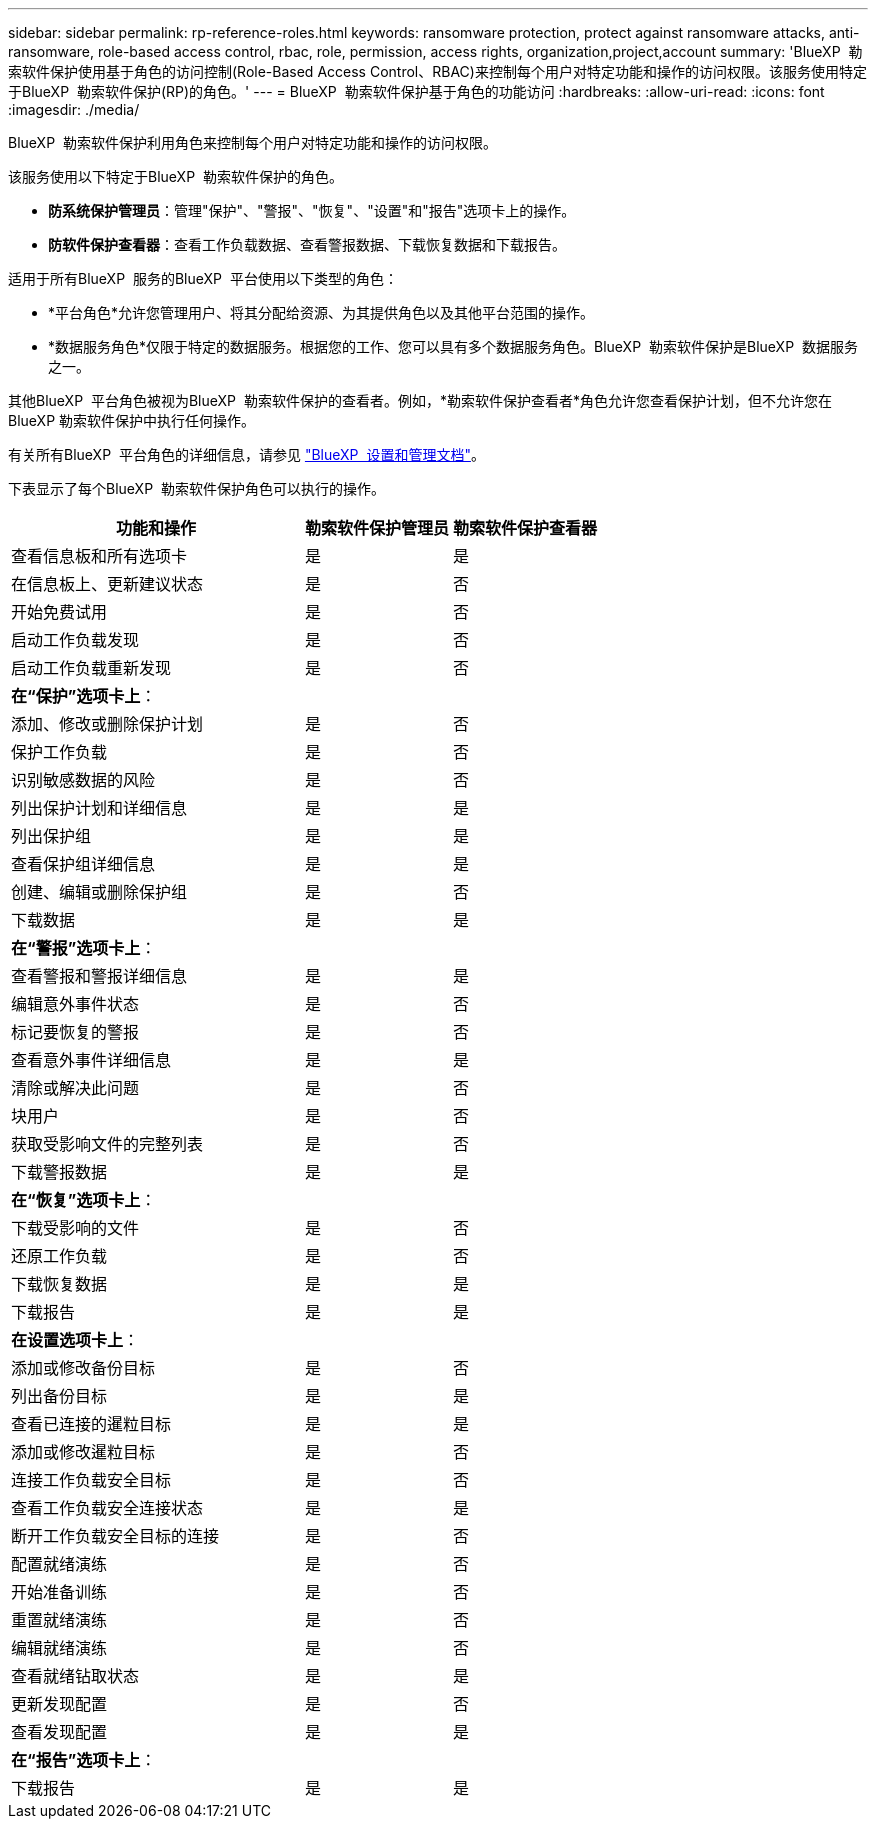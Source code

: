 ---
sidebar: sidebar 
permalink: rp-reference-roles.html 
keywords: ransomware protection, protect against ransomware attacks, anti-ransomware, role-based access control, rbac, role, permission, access rights, organization,project,account 
summary: 'BlueXP  勒索软件保护使用基于角色的访问控制(Role-Based Access Control、RBAC)来控制每个用户对特定功能和操作的访问权限。该服务使用特定于BlueXP  勒索软件保护(RP)的角色。' 
---
= BlueXP  勒索软件保护基于角色的功能访问
:hardbreaks:
:allow-uri-read: 
:icons: font
:imagesdir: ./media/


[role="lead"]
BlueXP  勒索软件保护利用角色来控制每个用户对特定功能和操作的访问权限。

该服务使用以下特定于BlueXP  勒索软件保护的角色。

* *防系统保护管理员*：管理"保护"、"警报"、"恢复"、"设置"和"报告"选项卡上的操作。
* *防软件保护查看器*：查看工作负载数据、查看警报数据、下载恢复数据和下载报告。


适用于所有BlueXP  服务的BlueXP  平台使用以下类型的角色：

* *平台角色*允许您管理用户、将其分配给资源、为其提供角色以及其他平台范围的操作。
* *数据服务角色*仅限于特定的数据服务。根据您的工作、您可以具有多个数据服务角色。BlueXP  勒索软件保护是BlueXP  数据服务之一。


其他BlueXP  平台角色被视为BlueXP  勒索软件保护的查看者。例如，*勒索软件保护查看者*角色允许您查看保护计划，但不允许您在 BlueXP 勒索软件保护中执行任何操作。

有关所有BlueXP  平台角色的详细信息，请参见 https://docs.netapp.com/us-en/bluexp-setup-admin/reference-iam-predefined-roles.html["BlueXP  设置和管理文档"^]。

下表显示了每个BlueXP  勒索软件保护角色可以执行的操作。

[cols="40,20a,20a"]
|===
| 功能和操作 | 勒索软件保护管理员 | 勒索软件保护查看器 


| 查看信息板和所有选项卡  a| 
是
 a| 
是



| 在信息板上、更新建议状态  a| 
是
 a| 
否



| 开始免费试用  a| 
是
 a| 
否



| 启动工作负载发现  a| 
是
 a| 
否



| 启动工作负载重新发现  a| 
是
 a| 
否



3+| *在“保护”选项卡上*： 


| 添加、修改或删除保护计划  a| 
是
 a| 
否



| 保护工作负载  a| 
是
 a| 
否



| 识别敏感数据的风险  a| 
是
 a| 
否



| 列出保护计划和详细信息  a| 
是
 a| 
是



| 列出保护组  a| 
是
 a| 
是



| 查看保护组详细信息  a| 
是
 a| 
是



| 创建、编辑或删除保护组  a| 
是
 a| 
否



| 下载数据  a| 
是
 a| 
是



3+| *在“警报”选项卡上*： 


| 查看警报和警报详细信息  a| 
是
 a| 
是



| 编辑意外事件状态  a| 
是
 a| 
否



| 标记要恢复的警报  a| 
是
 a| 
否



| 查看意外事件详细信息  a| 
是
 a| 
是



| 清除或解决此问题  a| 
是
 a| 
否



| 块用户  a| 
是
 a| 
否



| 获取受影响文件的完整列表  a| 
是
 a| 
否



| 下载警报数据  a| 
是
 a| 
是



3+| *在“恢复”选项卡上*： 


| 下载受影响的文件  a| 
是
 a| 
否



| 还原工作负载  a| 
是
 a| 
否



| 下载恢复数据  a| 
是
 a| 
是



| 下载报告  a| 
是
 a| 
是



3+| *在设置选项卡上*： 


| 添加或修改备份目标  a| 
是
 a| 
否



| 列出备份目标  a| 
是
 a| 
是



| 查看已连接的暹粒目标  a| 
是
 a| 
是



| 添加或修改暹粒目标  a| 
是
 a| 
否



| 连接工作负载安全目标  a| 
是
 a| 
否



| 查看工作负载安全连接状态  a| 
是
 a| 
是



| 断开工作负载安全目标的连接  a| 
是
 a| 
否



| 配置就绪演练  a| 
是
 a| 
否



| 开始准备训练  a| 
是
 a| 
否



| 重置就绪演练  a| 
是
 a| 
否



| 编辑就绪演练  a| 
是
 a| 
否



| 查看就绪钻取状态  a| 
是
 a| 
是



| 更新发现配置  a| 
是
 a| 
否



| 查看发现配置  a| 
是
 a| 
是



3+| *在“报告”选项卡上*： 


| 下载报告  a| 
是
 a| 
是

|===